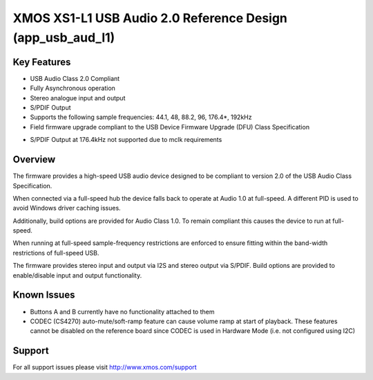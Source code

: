 XMOS XS1-L1 USB Audio 2.0 Reference Design (app_usb_aud_l1)
...........................................................

Key Features
============

- USB Audio Class 2.0 Compliant  

- Fully Asynchronous operation

- Stereo analogue input and output

- S/PDIF Output

- Supports the following sample frequencies: 44.1, 48, 88.2, 96, 176.4*, 192kHz

- Field firmware upgrade compliant to the USB Device Firmware Upgrade (DFU) Class Specification

* S/PDIF Output at 176.4kHz not supported due to mclk requirements


Overview
========

The firmware provides a high-speed USB audio device designed to be compliant to version 2.0 of the USB Audio Class Specification.

When connected via a full-speed hub the device falls back to operate at Audio 1.0 at full-speed.  A different PID is used to 
avoid Windows driver caching issues.

Additionally, build options are provided for Audio Class 1.0.  To remain compliant this causes the device to run at full-speed.

When running at full-speed sample-frequency restrictions are enforced to ensure fitting within the band-width restrictions of 
full-speed USB.

The firmware provides stereo input and output via I2S and stereo output via S/PDIF.  Build options are provided to enable/disable 
input and output functionality.


Known Issues
============

-  Buttons A and B currently have no functionality attached to them

-  CODEC (CS4270) auto-mute/soft-ramp feature can cause volume ramp at start of playback.  These features cannot be disabled on the reference board since CODEC is used in Hardware Mode (i.e. not configured using I2C)


Support
=======

For all support issues please visit http://www.xmos.com/support



